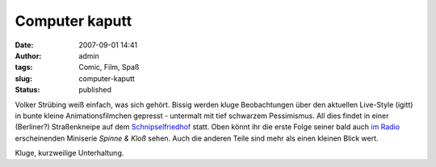 Computer kaputt
###############
:date: 2007-09-01 14:41
:author: admin
:tags: Comic, Film, Spaß
:slug: computer-kaputt
:status: published

Volker Strübing weiß einfach, was sich gehört. Bissig werden kluge
Beobachtungen über den aktuellen Live-Style (igitt) in bunte kleine
Animationsfilmchen gepresst - untermalt mit tief schwarzem Pessimismus.
All dies findet in einer (Berliner?) Straßenkneipe auf dem
`Schnipselfriedhof <http://www.schnipselfriedhof.de/>`__ statt. Oben
könnt ihr die erste Folge seiner bald auch `im
Radio <http://volkerstruebing.wordpress.com/2007/08/22/making-of-spinne-und-klos/>`__
erscheinenden Miniserie *Spinne & Kloß* sehen. Auch die anderen Teile
sind mehr als einen kleinen Blick wert.

Kluge, kurzweilige Unterhaltung.
